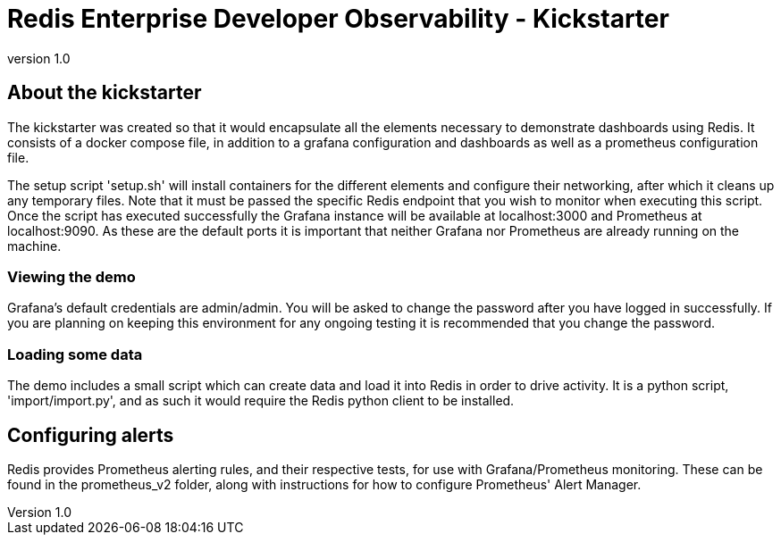 = Redis Enterprise Developer Observability - Kickstarter
:revnumber: 1.0
:docinfo1:

== About the kickstarter

The kickstarter was created so that it would encapsulate all the elements necessary to demonstrate dashboards using Redis.
It consists of a docker compose file, in addition to a grafana configuration and dashboards as well as a
prometheus configuration file.

The setup script 'setup.sh' will install containers for the different elements and configure their networking, after
which it cleans up any temporary files. Note that it must be passed the specific Redis endpoint that you wish to monitor
when executing this script. Once the script has executed successfully the Grafana instance will be available at
localhost:3000 and Prometheus at localhost:9090. As these are the default ports it is important that neither Grafana nor
Prometheus are already running on the machine.

=== Viewing the demo

Grafana's default credentials are admin/admin. You will be asked to change the password after you have logged in
successfully. If you are planning on keeping this environment for any ongoing testing it is recommended that you change
the password.

=== Loading some data

The demo includes a small script which can create data and load it into Redis in order to drive activity.
It is a python script, 'import/import.py', and as such it would require the Redis python client to be installed.

== Configuring alerts

Redis provides Prometheus alerting rules, and their respective tests, for use with Grafana/Prometheus monitoring. These
can be found in the prometheus_v2 folder, along with instructions for how to configure Prometheus' Alert Manager.



